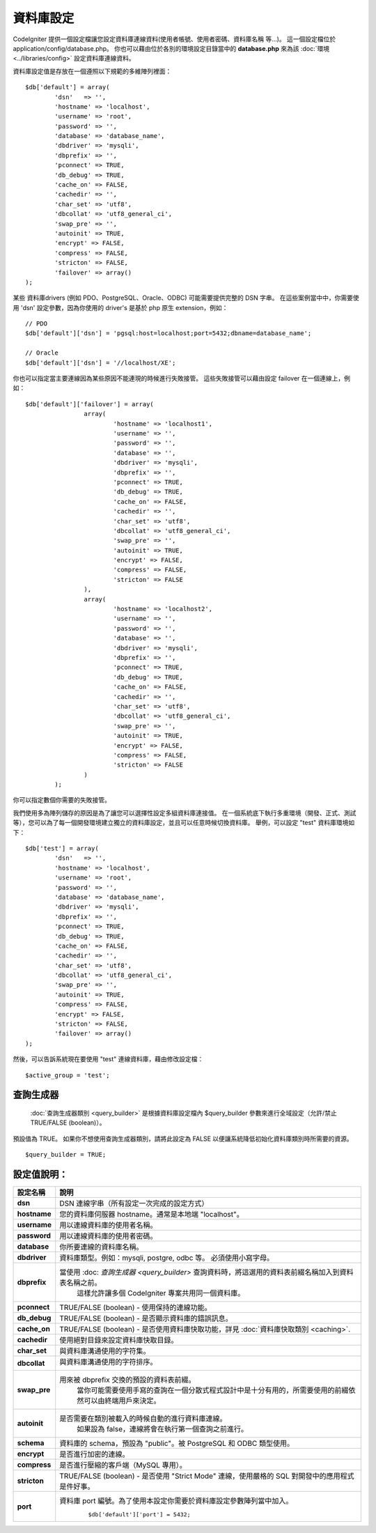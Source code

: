 ##########
資料庫設定
##########

CodeIgniter 提供一個設定檔讓您設定資料庫連線資料(使用者帳號、使用者密碼、資料庫名稱 等…)。
這一個設定檔位於 application/config/database.php。
你也可以藉由位於各別的環境設定目錄當中的 **database.php** 來為該 :doc:`環境 <../libraries/config>` 設定資料庫連線資料。

資料庫設定值是存放在一個遵照以下規範的多維陣列裡面：

::

	$db['default'] = array(
		'dsn'	=> '',
		'hostname' => 'localhost',
		'username' => 'root',
		'password' => '',
		'database' => 'database_name',
		'dbdriver' => 'mysqli',
		'dbprefix' => '',
		'pconnect' => TRUE,
		'db_debug' => TRUE,
		'cache_on' => FALSE,
		'cachedir' => '',
		'char_set' => 'utf8',
		'dbcollat' => 'utf8_general_ci',
		'swap_pre' => '',
		'autoinit' => TRUE,
		'encrypt' => FALSE,
		'compress' => FALSE,
		'stricton' => FALSE,
		'failover' => array()
	);

某些 資料庫drivers (例如 PDO、PostgreSQL、Oracle、ODBC) 可能需要提供完整的 DSN 字串。
在這些案例當中中，你需要使用 'dsn' 設定參數，因為你使用的 driver's 是基於 php 原生 extension，例如：

::

	// PDO
	$db['default']['dsn'] = 'pgsql:host=localhost;port=5432;dbname=database_name';

	// Oracle
	$db['default']['dsn'] = '//localhost/XE';

.. 注意:: 如果你不為這些 driver 指定必須的 DSN 字串，CodeIgniter 將根據所提供的設定來生成他。

.. 注意:: 如果你提供的 DSN 字串缺少了某些必須的設定值(例如：資料庫字符值 等)，這些將造成問題的設定值，CodeIgniter 將會自動添加。

你也可以指定當主要連線因為某些原因不能連現的時候進行失敗接管。
這些失敗接管可以藉由設定 failover 在一個連線上，例如：

::

	$db['default']['failover'] = array(
			array(
				'hostname' => 'localhost1',
				'username' => '',
				'password' => '',
				'database' => '',
				'dbdriver' => 'mysqli',
				'dbprefix' => '',
				'pconnect' => TRUE,
				'db_debug' => TRUE,
				'cache_on' => FALSE,
				'cachedir' => '',
				'char_set' => 'utf8',
				'dbcollat' => 'utf8_general_ci',
				'swap_pre' => '',
				'autoinit' => TRUE,
				'encrypt' => FALSE,
				'compress' => FALSE,
				'stricton' => FALSE
			),
			array(
				'hostname' => 'localhost2',
				'username' => '',
				'password' => '',
				'database' => '',
				'dbdriver' => 'mysqli',
				'dbprefix' => '',
				'pconnect' => TRUE,
				'db_debug' => TRUE,
				'cache_on' => FALSE,
				'cachedir' => '',
				'char_set' => 'utf8',
				'dbcollat' => 'utf8_general_ci',
				'swap_pre' => '',
				'autoinit' => TRUE,
				'encrypt' => FALSE,
				'compress' => FALSE,
				'stricton' => FALSE
			)
		);

你可以指定數個你需要的失敗接管。

我們使用多為陣列儲存的原因是為了讓您可以選擇性設定多組資料庫連接值。
在一個系統底下執行多重環境（開發、正式、測試等），您可以為了每一個開發環境建立獨立的資料庫設定，並且可以任意時候切換資料庫。
舉例，可以設定 "test" 資料庫環境如下：

::

	$db['test'] = array(
		'dsn'	=> '',
		'hostname' => 'localhost',
		'username' => 'root',
		'password' => '',
		'database' => 'database_name',
		'dbdriver' => 'mysqli',
		'dbprefix' => '',
		'pconnect' => TRUE,
		'db_debug' => TRUE,
		'cache_on' => FALSE,
		'cachedir' => '',
		'char_set' => 'utf8',
		'dbcollat' => 'utf8_general_ci',
		'swap_pre' => '',
		'autoinit' => TRUE,
		'compress' => FALSE,
		'encrypt' => FALSE,
		'stricton' => FALSE,
		'failover' => array()
	);

然後，可以告訴系統現在要使用 "test" 連線資料庫，藉由修改設定檔：

::

	$active_group = 'test';

.. 注意:: "test" 這名稱是可以任意修改的。
	他可以是任何你想要的。
	我們預設是使用 "default" 來進行主要連線，但可以根據你的專案來變更這個設定。

查詢生成器
----------

 :doc:`查詢生成器類別 <query_builder>` 是根據資料庫設定檔內 $query_builder 參數來進行全域設定（允許/禁止 TRUE/FALSE (boolean)）。
預設值為 TRUE。
如果你不想使用查詢生成器類別，請將此設定為 FALSE 以便讓系統降低初始化資料庫類別時所需要的資源。

::

	$query_builder = TRUE;

.. 注意:: 一些 CodeIgniter 類別需要啟用查詢生成器來完成一些功能，例如 Sessions

設定值說明：
------------

==============  ==================================================================================================
 設定名稱       說明
==============  ==================================================================================================
**dsn**			DSN 連線字串（所有設定一次完成的設定方式）
**hostname**	您的資料庫伺服器 hostname。通常是本地端 "localhost"。
**username**	用以連線資料庫的使用者名稱。
**password**	用以連線資料庫的使用者密碼。
**database**	你所要連線的資料庫名稱。
**dbdriver**	資料庫類型。例如：mysqli, postgre, odbc 等。 必須使用小寫字母。
**dbprefix**	當使用 :doc: `查詢生成器 <query_builder>` 查詢資料時，將這選用的資料表前綴名稱加入到資料表名稱之前。
				這樣允許讓多個 CodeIgniter 專案共用同一個資料庫。
**pconnect**	TRUE/FALSE (boolean) - 使用保持的連線功能。
**db_debug**	TRUE/FALSE (boolean) - 是否顯示資料庫的錯誤訊息。
**cache_on**	TRUE/FALSE (boolean) - 是否使用資料庫快取功能，詳見 :doc:`資料庫快取類別 <caching>`.
**cachedir**	使用絕對目錄來設定資料庫快取目錄。
**char_set**	與資料庫溝通使用的字符集。
**dbcollat**	與資料庫溝通使用的字符排序。

				.. 注意:: 這只有使用在 "mysql" 和 "mysqli" 類型。

**swap_pre**	用來被 dbprefix 交換的預設的資料表前綴。
				當你可能需要使用手寫的查詢在一個分散式程式設計中是十分有用的，所需要使用的前綴依然可以由終端用戶來決定。
**autoinit**	是否需要在類別被載入的時候自動的進行資料庫連線。
				如果設為 false，連線將會在執行第一個查詢之前進行。
**schema**		資料庫的 schema，預設為 "public"。被 PostgreSQL 和 ODBC 類型使用。
**encrypt**		是否進行加密的連線。
**compress**	是否進行壓縮的客戶端（MySQL 專用）。
**stricton**	TRUE/FALSE (boolean) - 是否使用 "Strict Mode" 連線，使用嚴格的 SQL 對開發中的應用程式是件好事。
**port**		資料庫 port 編號。為了使用本設定你需要於資料庫設定參數陣列當中加入。
				::

				$db['default']['port'] = 5432;
==============  ==================================================================================================

.. 注意:: 並非所有的設定都是需要的，必須根據使用的資料庫 (MySQL，Postgres，etc.) 來決定。
	舉例來說，使用 SQLite 資料庫的時候，就不需要設定使用者帳號跟使用者密碼，只需要設定資料庫所在的路徑位置即可。
	本範例是假設使用 MySQL 資料庫。
